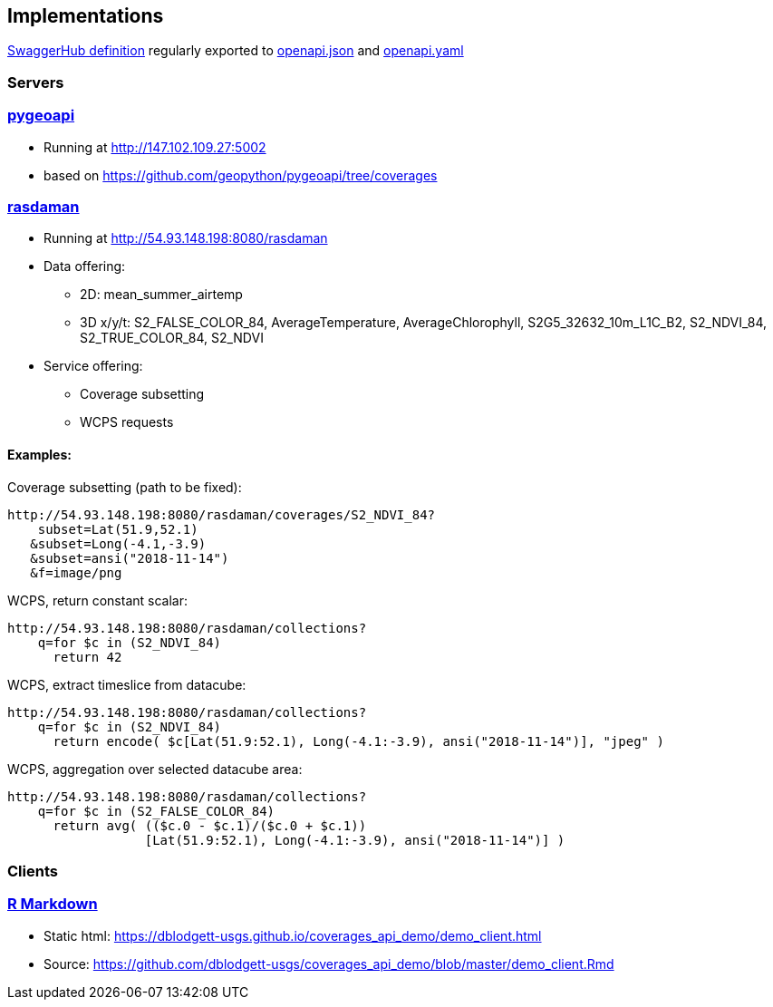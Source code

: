 == Implementations

https://app.swaggerhub.com/apis/Schpidi/ogcapi-coverages-1/1.0.0[SwaggerHub definition] regularly exported to https://github.com/opengeospatial/ogc_api_coverages/blob/January-2020-Sprint/standard/openapi/openapi.json[openapi.json] and https://github.com/opengeospatial/ogc_api_coverages/blob/January-2020-Sprint/standard/openapi/openapi.yaml[openapi.yaml]

=== Servers

=== link:https://pygeoapi.io[pygeoapi]

* Running at http://147.102.109.27:5002
* based on https://github.com/geopython/pygeoapi/tree/coverages

=== link:http://www.rasdaman.org[rasdaman]

* Running at http://54.93.148.198:8080/rasdaman
* Data offering:
** 2D: mean_summer_airtemp
** 3D x/y/t: S2_FALSE_COLOR_84, AverageTemperature, AverageChlorophyll, S2G5_32632_10m_L1C_B2, S2_NDVI_84, S2_TRUE_COLOR_84, S2_NDVI
* Service offering:
** Coverage subsetting
** WCPS requests

==== Examples:
Coverage subsetting (path to be fixed):
....
http://54.93.148.198:8080/rasdaman/coverages/S2_NDVI_84?
    subset=Lat(51.9,52.1)
   &subset=Long(-4.1,-3.9)
   &subset=ansi("2018-11-14")
   &f=image/png
....
WCPS, return constant scalar:
....
http://54.93.148.198:8080/rasdaman/collections?
    q=for $c in (S2_NDVI_84)
      return 42 
....
WCPS, extract timeslice from datacube:
....
http://54.93.148.198:8080/rasdaman/collections?
    q=for $c in (S2_NDVI_84)
      return encode( $c[Lat(51.9:52.1), Long(-4.1:-3.9), ansi("2018-11-14")], "jpeg" ) 
....
WCPS, aggregation over selected datacube area:
....
http://54.93.148.198:8080/rasdaman/collections?
    q=for $c in (S2_FALSE_COLOR_84)
      return avg( (($c.0 - $c.1)/($c.0 + $c.1))
                  [Lat(51.9:52.1), Long(-4.1:-3.9), ansi("2018-11-14")] ) 
....


=== Clients

=== link:https://github.com/dblodgett-usgs/coverages_api_demo[R Markdown]

* Static html: https://dblodgett-usgs.github.io/coverages_api_demo/demo_client.html
* Source: https://github.com/dblodgett-usgs/coverages_api_demo/blob/master/demo_client.Rmd

